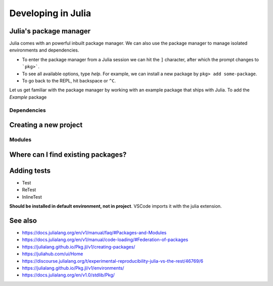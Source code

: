 Developing in Julia
===================

.. questions::

   - How do modules work in Julia?
   - How do I create a new project?
   - How can I create reprodubible environments?
   - How are tests written in Julia?
   - How does scoping work?
     
.. objectives::

   - Get familiar with the package manager
   - Learn to use, extend and write packages in Julia
   - Learn how to create reproducible environments and add tests to your code
   - Understand scoping in Julia
     

Julia's package manager
-----------------------

Julia comes with an powerful inbuilt package manager. We can 
also use the package manager to manage isolated environments 
and dependencies.

- To enter the package manager from a Julia session we 
  can hit the ``]`` character, after which the prompt 
  changes to ```pkg>```. 
- To see all available options, type `help`. For example, we can 
  install a new package by ``pkg> add some-package``.
- To go back to the REPL, hit backspace or ``^C``.

.. callout:: Using the ``Pkg`` module

   Instead of using ``]`` to enter the package manager, this lesson 
   will use the following syntax to manage packages. This way, code blocks
   can be copied directly into the REPL and executed:

   .. code-block:: julia

      using Pkg
      Pkg.add("some-package")
      Pkg.status()

Let us get familiar with the package manager by working with an 
example package that ships with Julia.
To add the `Example` package

Dependencies
^^^^^^^^^^^^


Creating a new project
----------------------



Modules
^^^^^^^



Where can I find existing packages?
-----------------------------------



Adding tests
------------

- Test
- ReTest
- InlineTest

**Should be installed in default environment, not in project**.
VSCode imports it with the julia extension.


  
See also
--------

- https://docs.julialang.org/en/v1/manual/faq/#Packages-and-Modules
- https://docs.julialang.org/en/v1/manual/code-loading/#Federation-of-packages
- https://julialang.github.io/Pkg.jl/v1/creating-packages/  
- https://juliahub.com/ui/Home
- https://discourse.julialang.org/t/experimental-reproducibility-julia-vs-the-rest/46769/6
- https://julialang.github.io/Pkg.jl/v1/environments/
- https://docs.julialang.org/en/v1.0/stdlib/Pkg/
     
